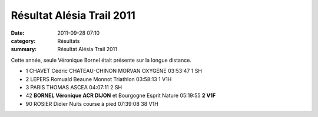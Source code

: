 Résultat Alésia Trail 2011
==========================

:date: 2011-09-28 07:10
:category: Résultats
:summary: Résultat Alésia Trail 2011

Cette année, seule Véronique Bornel était présente sur la longue distance.


|Véro|

- 1 	CHAVET Cédric 	CHATEAU-CHINON MORVAN OXYGENE 	03:53:47 	1 SH
- 2 	 LEPERS Romuald 	 Beaune Monnot Triathlon 	 03:58:13 	1 V1H
- 3 	 PARIS THOMAS 	ASCEA 	04:07:11 	2 SH
  				
- 42 	**BORNEL Véronique 	ACR DIJON** et Bourgogne Esprit Nature 	05:19:55 	**2 V1F**
				
- 90 	ROSIER Didier 	Nuits course à pied 	07:39:08 	38 V1H


.. |Véro| image:: http://assets.acr-dijon.org/old/httpimgover-blogcom225x3000120862coursescourses-2011utco-vero.JPG
